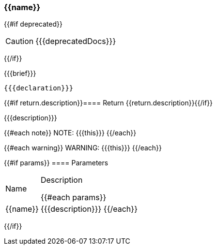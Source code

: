 
=== {{name}}
{{#if deprecated}}
[CAUTION]
====
{{{deprecatedDocs}}}
====
{{/if}}

{{{brief}}}

[source,csharp]
----
{{{declaration}}}
----

{{#if return.description}}==== Return
{{return.description}}{{/if}}

{{{description}}}

{{#each note}}
NOTE: {{{this}}}
{{/each}}

{{#each warning}}
WARNING: {{{this}}}
{{/each}}

{{#if params}}
==== Parameters

[cols="1,3a", stripes="even"]
|===
|Name |Description

{{#each params}}
|{{name}} |{{{description}}}
{{/each}}
|===
{{/if}}
